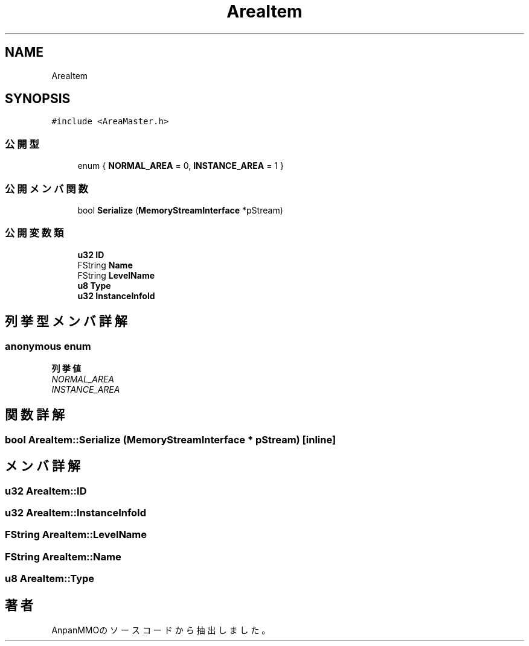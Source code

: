 .TH "AreaItem" 3 "2018年12月20日(木)" "AnpanMMO" \" -*- nroff -*-
.ad l
.nh
.SH NAME
AreaItem
.SH SYNOPSIS
.br
.PP
.PP
\fC#include <AreaMaster\&.h>\fP
.SS "公開型"

.in +1c
.ti -1c
.RI "enum { \fBNORMAL_AREA\fP = 0, \fBINSTANCE_AREA\fP = 1 }"
.br
.in -1c
.SS "公開メンバ関数"

.in +1c
.ti -1c
.RI "bool \fBSerialize\fP (\fBMemoryStreamInterface\fP *pStream)"
.br
.in -1c
.SS "公開変数類"

.in +1c
.ti -1c
.RI "\fBu32\fP \fBID\fP"
.br
.ti -1c
.RI "FString \fBName\fP"
.br
.ti -1c
.RI "FString \fBLevelName\fP"
.br
.ti -1c
.RI "\fBu8\fP \fBType\fP"
.br
.ti -1c
.RI "\fBu32\fP \fBInstanceInfoId\fP"
.br
.in -1c
.SH "列挙型メンバ詳解"
.PP 
.SS "anonymous enum"

.PP
\fB列挙値\fP
.in +1c
.TP
\fB\fINORMAL_AREA \fP\fP
.TP
\fB\fIINSTANCE_AREA \fP\fP
.SH "関数詳解"
.PP 
.SS "bool AreaItem::Serialize (\fBMemoryStreamInterface\fP * pStream)\fC [inline]\fP"

.SH "メンバ詳解"
.PP 
.SS "\fBu32\fP AreaItem::ID"

.SS "\fBu32\fP AreaItem::InstanceInfoId"

.SS "FString AreaItem::LevelName"

.SS "FString AreaItem::Name"

.SS "\fBu8\fP AreaItem::Type"


.SH "著者"
.PP 
 AnpanMMOのソースコードから抽出しました。
